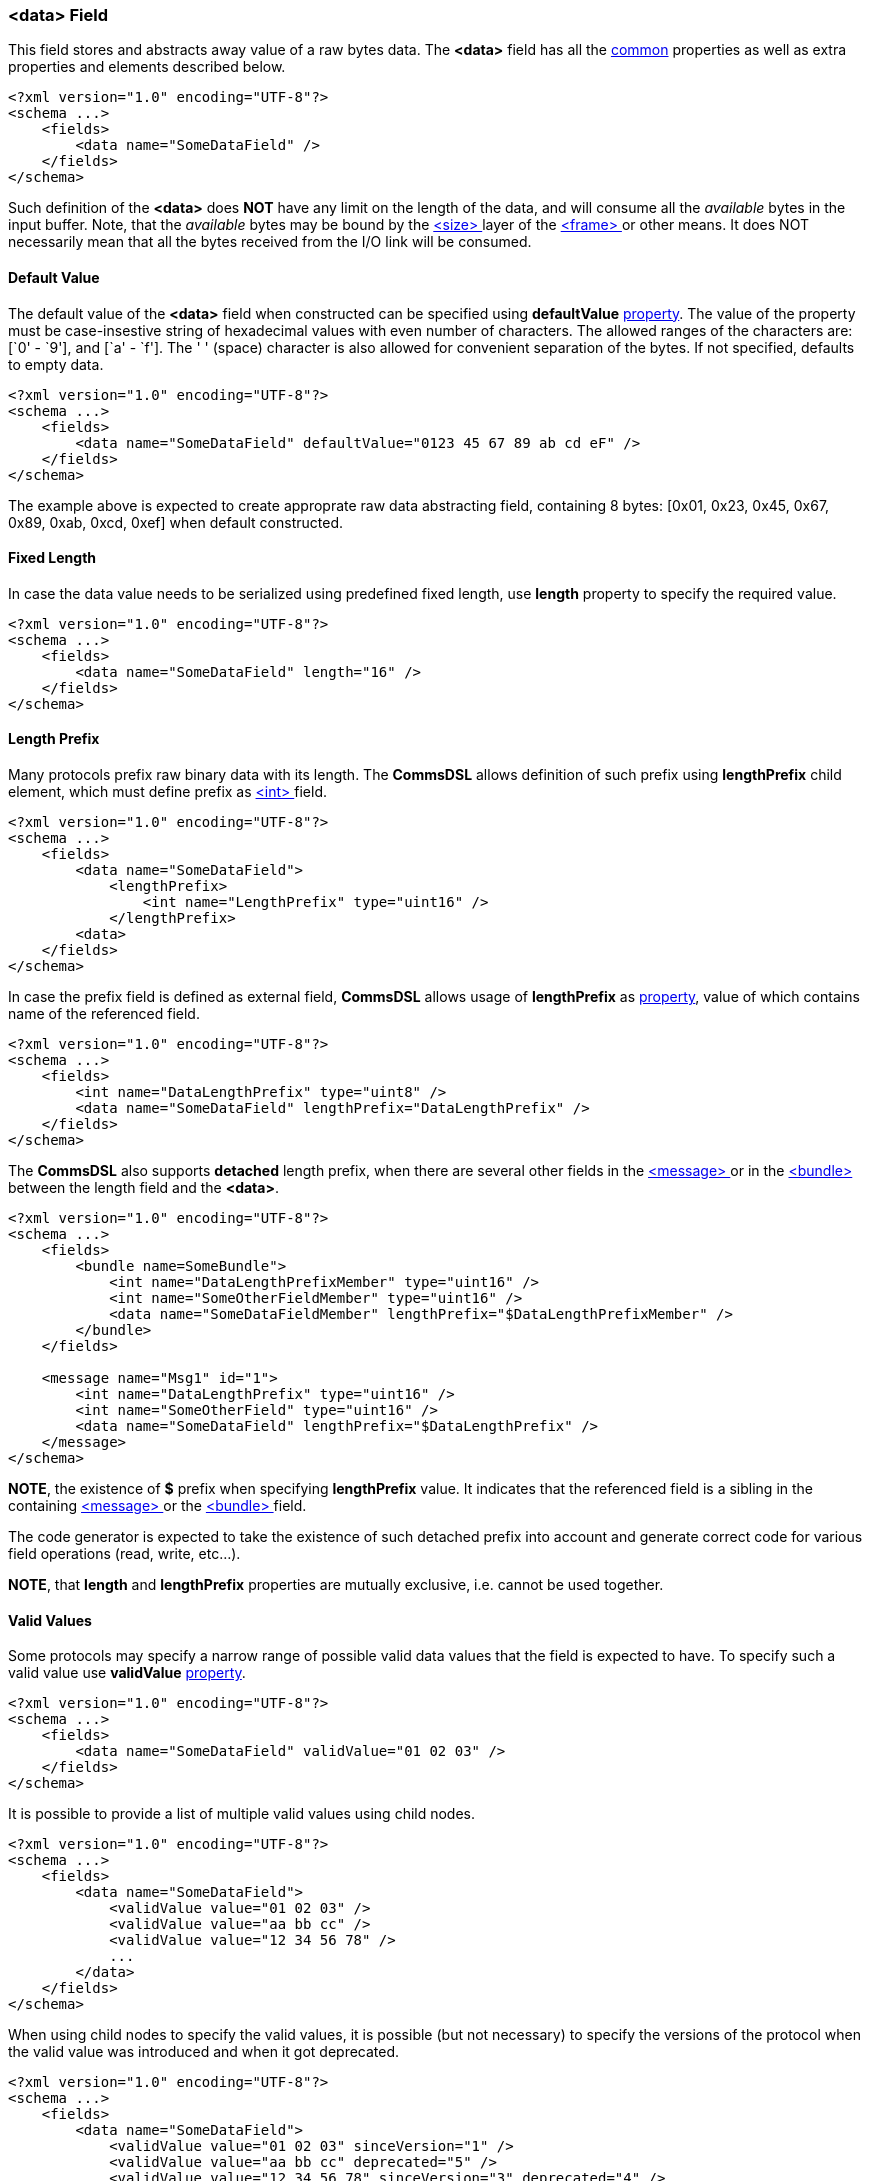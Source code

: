 [[fields-data]]
=== &lt;data&gt; Field ===
This field stores and abstracts away value of a raw bytes data. 
The **&lt;data&gt;** field has all the <<fields-common, common>> properties
as well as extra properties and elements described below.
[source,xml]
----
<?xml version="1.0" encoding="UTF-8"?>
<schema ...>
    <fields>
        <data name="SomeDataField" />
    </fields>
</schema>
----
Such definition of the **&lt;data&gt;** does **NOT** have any limit on
the length of the data, and will consume all the __available__ bytes in the 
input buffer. Note, that the __available__ bytes may be bound by the 
<<frames-size, &lt;size&gt; >> layer of the <<frames-frames, &lt;frame&gt; >> or 
other means. It does NOT necessarily mean that all the bytes received from the I/O link
will be consumed.

==== Default Value ====
The default value of the **&lt;data&gt;** field when constructed can be specified
using **defaultValue** <<intro-properties, property>>. The value of the
property must be case-insestive string of hexadecimal values with even number 
of characters. The allowed ranges of the characters are: [`0' - `9'], and [`a' - `f'].
The ' ' (space) character is also allowed for convenient separation of the bytes.
If not specified, defaults to empty data.
[source,xml]
----
<?xml version="1.0" encoding="UTF-8"?>
<schema ...>
    <fields>
        <data name="SomeDataField" defaultValue="0123 45 67 89 ab cd eF" />
    </fields>
</schema>
----
The example above is expected to create approprate raw data abstracting field, 
containing 8 bytes: [0x01, 0x23, 0x45, 0x67, 0x89, 0xab, 0xcd, 0xef] when
default constructed.

==== Fixed Length ====
In case the data value needs to be serialized using predefined fixed length,
use **length** property to specify the required value.
[source,xml]
----
<?xml version="1.0" encoding="UTF-8"?>
<schema ...>
    <fields>
        <data name="SomeDataField" length="16" />
    </fields>
</schema>
----

==== Length Prefix ====
Many protocols prefix raw binary data with its length. The **CommsDSL** allows definition
of such prefix using **lengthPrefix** child element, which must define prefix as
<<fields-int, &lt;int&gt; >> field.
[source,xml]
----
<?xml version="1.0" encoding="UTF-8"?>
<schema ...>
    <fields>
        <data name="SomeDataField">
            <lengthPrefix>
                <int name="LengthPrefix" type="uint16" />
            </lengthPrefix>
        <data>
    </fields>
</schema>
----
In case the prefix field is defined as external field, **CommsDSL** allows
usage of **lengthPrefix** as <<intro-properties, property>>, value of
which contains name of the referenced field.
[source,xml]
----
<?xml version="1.0" encoding="UTF-8"?>
<schema ...>
    <fields>
        <int name="DataLengthPrefix" type="uint8" />
        <data name="SomeDataField" lengthPrefix="DataLengthPrefix" />
    </fields>
</schema>
----
The **CommsDSL** also supports **detached** length prefix, when there are
several other fields in the <<messages-messages, &lt;message&gt; >> or in the
<<fields-bundle, &lt;bundle&gt; >> between the length field and the **&lt;data&gt;**.
[source,xml]
----
<?xml version="1.0" encoding="UTF-8"?>
<schema ...>
    <fields>
        <bundle name=SomeBundle">
            <int name="DataLengthPrefixMember" type="uint16" />
            <int name="SomeOtherFieldMember" type="uint16" />
            <data name="SomeDataFieldMember" lengthPrefix="$DataLengthPrefixMember" />
        </bundle>
    </fields>
    
    <message name="Msg1" id="1">
        <int name="DataLengthPrefix" type="uint16" />
        <int name="SomeOtherField" type="uint16" />
        <data name="SomeDataField" lengthPrefix="$DataLengthPrefix" />
    </message>
</schema>
----
**NOTE**, the existence of **$** prefix when specifying **lengthPrefix** value.
It indicates that the referenced field is a sibling in the containing
<<messages-messages, &lt;message&gt; >> or the
<<fields-bundle, &lt;bundle&gt; >> field.

The code generator is expected to take the existence of such detached prefix
into account and generate correct code for various field operations
(read, write, etc...).

**NOTE**, that **length** and **lengthPrefix** properties
are mutually exclusive, i.e. cannot be used together.


[[fields-data-valid-values]]
==== Valid Values ====
Some protocols may specify a narrow range of possible valid data values that
the field is expected to have. To specify such a valid value use **validValue**
<<intro-properties, property>>.
[source,xml]
----
<?xml version="1.0" encoding="UTF-8"?>
<schema ...>
    <fields>
        <data name="SomeDataField" validValue="01 02 03" />
    </fields>
</schema>
----

It is possible to provide a list of multiple valid values using child nodes.
[source,xml]
----
<?xml version="1.0" encoding="UTF-8"?>
<schema ...>
    <fields>
        <data name="SomeDataField">
            <validValue value="01 02 03" />
            <validValue value="aa bb cc" />
            <validValue value="12 34 56 78" />
            ...
        </data>
    </fields>
</schema>
----

When using child nodes to specify the valid values, it is possible (but not necessary) to specify the versions of
the protocol when the valid value was introduced and when it got deprecated.
[source,xml]
----
<?xml version="1.0" encoding="UTF-8"?>
<schema ...>
    <fields>
        <data name="SomeDataField">
            <validValue value="01 02 03" sinceVersion="1" />
            <validValue value="aa bb cc" deprecated="5" />
            <validValue value="12 34 56 78" sinceVersion="3" deprecated="4" />
            ...
        </data>
    </fields>
</schema>
----

It is also possible to combine a single XML attribute with other child nodes:
[source,xml]
----
<?xml version="1.0" encoding="UTF-8"?>
<schema ...>
    <fields>
        <data name="SomeDataField" validValue="01 02 03">
            <validValue value="aa bb cc" />
            ...
        </data>
    </fields>
</schema>
----

When the protocol specification demands haveing a specific data value, then it is possible to
combine it with the <<fields-common-failing-read-of-the-field-on-invalid-value, failOnInvalid>>
property.
[source,xml]
----
<?xml version="1.0" encoding="UTF-8"?>
<schema ...>
    <fields>
        <data name="SomeDataField" validValue="01 02 03" failOnInvalid="true" />
    </fields>
</schema>
----

[[fields-data-single-valid-value]]
==== Single Valid Value ====
Sometimes the **&lt;data&gt;** field has only one valid value and it must be initialized with it. The
**defaultValidValue** <<intro-properties, property>> can be used as a replacement to the combination of
**defaultValue** and **validValue** ones having to specify the same value:
[source,xml]
----
<?xml version="1.0" encoding="UTF-8"?>
<schema ... version="10">
    <fields>
        <data name="SomeDataField" defaultValidValue="01 02 03" failOnInvalid="true" ... />

        <!-- Instead of:
        <data name="SomeDataField" defaultValue="01 02 03" validValue="01 02 03" failOnInvalid="true" ... />
        -->
    </fields>
</schema>
----

Use <<appendix-data, properties table>> for future references.
